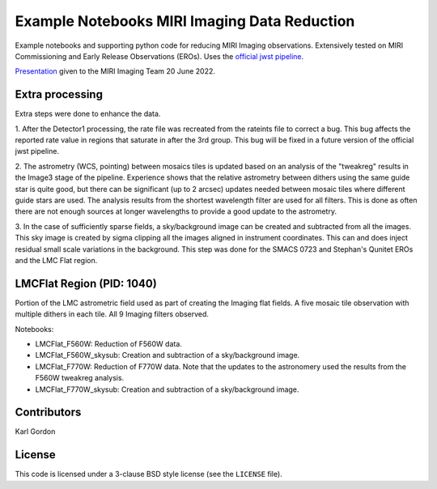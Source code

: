 Example Notebooks MIRI Imaging Data Reduction
=============================================

Example notebooks and supporting python code for reducing MIRI Imaging
observations.  Extensively tested on MIRI Commissioning and Early
Release Observations (EROs).  Uses the
`official jwst pipeline <https://github.com/spacetelescope/jwst>`_.

`Presentation <https://speakerdeck.com/karllark/jwst-miri-imaging-processing-lessons-from-eros>`_
given to the MIRI Imaging Team 20 June 2022.

Extra processing
----------------

Extra steps were done to enhance the data.

1. After the Detector1 processing, the rate file was recreated from the rateints
file to correct a bug.  This bug affects the reported rate value in regions that
saturate in after the 3rd group.  This bug will be fixed in a future version of
the official jwst pipeline.

2. The astrometry (WCS, pointing) between mosaics tiles is updated based on
an analysis of the "tweakreg" results in the Image3 stage of the pipeline.
Experience shows that the relative astrometry between dithers using the same
guide star is quite good, but there can be significant (up to 2 arcsec)
updates needed between mosaic tiles where different guide stars are used.
The analysis results from the shortest wavelength filter are used for all
filters.  This is done as often there are not enough sources at longer
wavelengths to provide a good update to the astrometry.

3. In the case of sufficiently sparse fields, a sky/background image can be
created and subtracted from all the images.  This sky image is created by
sigma clipping all the images aligned in instrument coordinates.  This can
and does inject residual small scale variations in the background.  This
step was done for the SMACS 0723 and Stephan's Qunitet EROs and the LMC Flat
region.

LMCFlat Region (PID: 1040)
--------------------------

Portion of the LMC astrometric field used as part of
creating the Imaging flat fields.  A five mosaic tile observation with multiple
dithers in each tile.  All 9 Imaging filters observed.

Notebooks:

* LMCFlat_F560W: Reduction of F560W data.

* LMCFlat_F560W_skysub: Creation and subtraction of a sky/background image.

* LMCFlat_F770W: Reduction of F770W data.  Note that the updates to the
  astronomery used the results from the F560W tweakreg analysis.

* LMCFlat_F770W_skysub: Creation and subtraction of a sky/background image.

Contributors
------------
Karl Gordon

License
-------

This code is licensed under a 3-clause BSD style license (see the
``LICENSE`` file).
